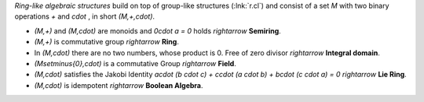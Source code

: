 .. raw:: html

    %path = "maths/stuctures/ring"
    %kind = kinda["content"]
    %level = 10
    <!-- html -->

*Ring-like algebraic structures* build on top of
group-like structures (:lnk:`r.cl`)
and consist of a set `M` with two binary
operations `+` and `\cdot` , in short `(M,+,\cdot)`.

- `(M,+)` and `(M,\cdot)` are monoids and `0\cdot a = 0` holds
  `\rightarrow` **Semiring**.

- `(M,+)` is commutative group 
  `\rightarrow` **Ring**.

- In `(M,\cdot)` there are no two numbers, whose product is 0. 
  Free of zero divisor `\rightarrow` **Integral domain**.

- `(M\setminus\{0\},\cdot)` is a commutative Group
  `\rightarrow` **Field**.

- `(M,\cdot)` satisfies the Jakobi Identity `a\cdot (b \cdot c) + c\cdot (a \cdot b) + b\cdot (c \cdot a) = 0`
  `\rightarrow` **Lie Ring**.

- `(M,\cdot)` is idempotent
  `\rightarrow` **Boolean Algebra**.


